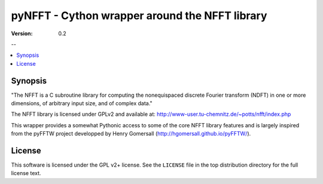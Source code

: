 ===============================================
pyNFFT - Cython wrapper around the NFFT library
===============================================

:Version: 0.2

--

.. contents::
        :local:

.. _pynfft-synopsis:

Synopsis
========

"The NFFT is a C subroutine library for computing the nonequispaced discrete
Fourier transform (NDFT) in one or more dimensions, of arbitrary input size,
and of complex data."

The NFFT library is licensed under GPLv2 and available at:
http://www-user.tu-chemnitz.de/~potts/nfft/index.php

This wrapper provides a somewhat Pythonic access to some of the core NFFT 
library features and is largely inspired from the pyFFTW project developped by 
Henry Gomersall (http://hgomersall.github.io/pyFFTW/).

.. _pynfft-license:

License
=======

This software is licensed under the GPL v2+ license. See the ``LICENSE``
file in the top distribution directory for the full license text.

.. # vim: syntax=rst expandtab tabstop=4 shiftwidth=4 shiftround
